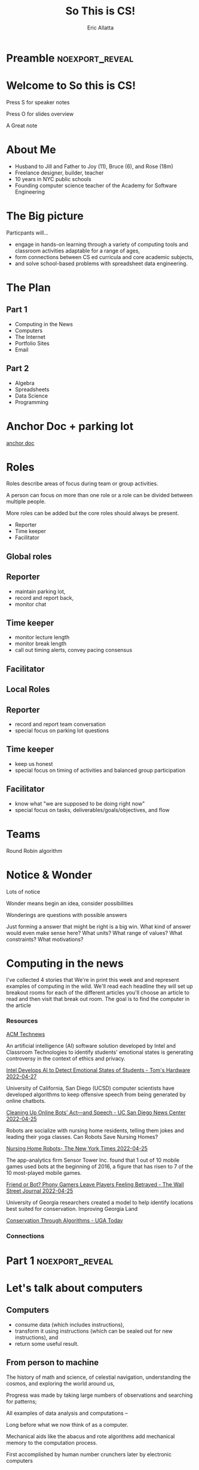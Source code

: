 #+STARTUP: beamer overview
#+TITLE: So This is CS!
#+AUTHOR: Eric Allatta
#+EMAIL: ericallatta@gmail.com

#+OPTIONS: toc:nil num:nil
#+LATEX_CLASS: beamer
#+LATEX_CLASS_OPTIONS: [presentation]
#+BEAMER_THEME: Berkeley
#+BEAMER_COLOR_THEME: seagull

#+REVEAL_INIT_OPTIONS: hashOneBasedIndex: true, hash: true, slideNumber:false, transition:'none', controlsTutorial: false, navigationMode: 'default'
#+REVEAL_ROOT: reveal.js
#+REVEAL_HLEVEL: 1
#+REVEAL_THEME: simple
#+REVEAL_EXTRA_CSS: local.css

* Preamble :noexport_reveal:
* Welcome to So this is CS!
  :PROPERTIES:
  :BEAMER_COL: 0.48
  :BEAMER_ENV: block
  :END:

#+REVEAL_HTML: <small>
Press S for speaker notes

Press O for slides overview
#+REVEAL_HTML: </small>
#+BEGIN_NOTES
A Great note
#+END_NOTES

* About Me
  :PROPERTIES:
  :BEAMER_ENV: block
  :END:

   - Husband to Jill and Father to Joy (11), Bruce (6), and Rose (18m)
   - Freelance designer, builder, teacher
   - 10 years in NYC public schools
   - Founding computer science teacher of the Academy for Software
     Engineering
#+ATTR_ORG: :width 100px
#+ATTR_LATEX: :width 3cm 
#+ATTR_HTML: :height 300px
[[file:./assets/family.jpg]]

* The Big picture
  :PROPERTIES:
  :BEAMER_COL: 0.48
  :BEAMER_ENV: block
  :END:

Particpants will...
  - engage in hands-on learning through a variety of computing tools
    and  classroom activities adaptable for a range of ages,
  - form connections between CS ed curricula and core academic subjects,
  - and solve school-based problems with spreadsheet data engineering.

* The Plan
** Part 1

- Computing in the News
- Computers
- The Internet
- Portfolio Sites
- Email

** Part 2

- Algebra
- Spreadsheets
- Data Science
- Programming

* Anchor Doc + parking lot

[[https://docs.google.com/document/d/1S6g80qzFP6Kh0nqy8_QEfPO60P5rcDLoc_Z2H-WoZUc/edit#][anchor doc]]

* Roles
  :PROPERTIES:
  :BEAMER_COL: 0.48
  :BEAMER_ENV: block
  :END:

#+ATTR_REVEAL: :frag (appear)
Roles describe areas of focus during team or group activities.
#+ATTR_REVEAL: :frag (appear)
A person can focus on more than one role or a role can be divided between multiple people.
#+ATTR_REVEAL: :frag (appear)
More roles can be added but the core roles should always be present.

#+REVEAL: split:t
#+ATTR_REVEAL: :frag (appear) 
- Reporter
- Time keeper
- Facilitator

** Global roles
** Reporter

- maintain parking lot,
- record and report back,
- monitor chat

** Time keeper

- monitor lecture length
- monitor break length
- call out timing alerts, convey pacing consensus

** Facilitator
** Local Roles
** Reporter

  - record and report team conversation
  - special focus on parking lot questions 

** Time keeper

  - keep us honest
  - special focus on timing of activities and balanced group participation

** Facilitator

  - know what "we are supposed to be doing right now"
  - special focus on tasks, deliverables/goals/objectives, and flow

* Teams
  :PROPERTIES:
  :CREATED:  [2022-04-28 Thu 09:40]
  :END:

Round Robin algorithm

* Notice & Wonder

Lots of notice

Wonder means begin an idea, consider possibilities

Wonderings are questions with possible answers


#+BEGIN_NOTES
Just forming a answer that might be right is a big win. What kind of
answer would even make sense here? What units? What range of values?
What constraints? What motivations?
#+END_NOTES

* Computing in the news

#+BEGIN_NOTES 
 I've collected 4 stories that We're in print this week and and represent examples of computing in the wild. We'll read each headline they will set up breakout rooms for each of the different articles you'll choose an article to read and then visit that break out room. The goal is to find the computer in the article
#+END_NOTES 

*** Resources

[[https://technews.acm.org][ACM Technews]] 

#+REVEAL: split:t
An artificial intelligence (AI) software solution developed by Intel and Classroom Technologies to identify students' emotional states is generating controversy in the context of ethics and privacy.

[[https://www.tomshardware.com/news/intel-students-ai-controversy][Intel Develops AI to Detect Emotional States of Students - Tom's Hardware 2022-04-27]]

#+REVEAL: split:t
University of California, San Diego (UCSD) computer scientists have
  developed algorithms to keep offensive speech from being generated
  by online chatbots.  

[[https://ucsdnews.ucsd.edu/pressrelease/cleaning-up-online-bots-act-and-speech][Cleaning Up Online Bots' Act—and Speech - UC San Diego News Center 2022-04-25]]

#+REVEAL: split:t
Robots are socialize with nursing home residents, telling them jokes
  and leading their yoga classes. Can Robots Save Nursing Homes? 

[[https://www.nytimes.com/2022/04/21/realestate/nursing-home-robots.html][Nursing Home Robots- The New York Times 2022-04-25]]

#+REVEAL: split:t

The app-analytics firm Sensor Tower Inc. found that 1 out of 10 mobile games used bots at the beginning of 2016, a figure that has risen to 7 of the 10 most-played mobile games. 

[[https://www.wsj.com/articles/friend-or-bot-phony-gamers-leave-players-feeling-betrayed-11650377760][Friend or Bot? Phony Gamers Leave Players Feeling Betrayed - The Wall Street Journal 2022-04-25]]

#+REVEAL: split:t
University of Georgia researchers created a model to help identify
  locations best suited for conservation. Improving Georgia Land
  
[[https://news.uga.edu/improving-georgia-land-conservation-through-algorithms/][Conservation Through Algorithms - UGA Today]]

*** Connections
* Part 1 :noexport_reveal:
* Let's talk about computers
** Computers
   :PROPERTIES:
   :CREATED:  [2022-04-28 Thu 19:19]
   :END:

- consume data (which includes instructions), 
- transform it using instructions (which can be sealed out for new instructions), and
- return some useful result.

** From person to machine

The history of math and science, of celestial navigation, understanding the cosmos, and exploring the world around us, 

Progress was made by taking large numbers of observations and searching for patterns;

All examples of data analysis and computations --

Long before what we now think of as a computer.

#+REVEAL: split:t
Mechanical aids like the abacus and rote algorithms add mechanical
memory to the computation process.
#+REVEAL: split:t

First accomplished by human number crunchers later by electronic
computers
[[file:./assets/ENIACwomen.jpg]]

** Switches

Flashlights, Telegraph, Boolean Algebra

On/Off languages, binary languages, binary algebra

Electronic and photonic switches are fast.

Translate computational problems into binary problems and give it to
the machine

** Structure

Programming a computer means working with the structural precision required by
computers. Computers consume data, apply instructions to transform
that data, and produce results in some form that we can use.

** Turing
   :PROPERTIES:
   :CREATED:  [2022-04-29 Fri 11:27]
   :END:

In 1936 Alan Turing described a machine that the could take an infinite list of data (memory) and a finite list of instructions to implement any algorithm. 

#+REVEAL_HTML: <img src="https://upload.wikimedia.org/wikipedia/commons/a/ad/Model_of_a_Turing_machine.jpg">

** Connections
** Resources

- Code: The hidden language of computing machines
- [[https://nand2tetris.org][Nand2Tetris]]
- [[https://mouse.org][Mouse]]
- [[https://tecnews.acm.com][ACM TechNews]]
- [[https://ideas.ted.com/how-i-discovered-six-pioneering-women-who-helped-create-modern-computers-and-why-we-should-never-forget-them/][How I discovered six pioneering women who helped create modern
  computers and why we should never forget them]]
- [[https://commons.wikimedia.org/wiki/File:Model_of_a_Turing_machine.jpg]]

See speaker notes for additional context

#+BEGIN_NOTES 
Code is a great book if you've ever wondered how do computers work. It starts with a simple story about 2 children communicating with flashlight to cross the street And ends building a simple computer A piece is that you can think about yourself

Send to tetris take the step further and delivers an entire curriculum where you write code you write code to bill's computer parts that you then assemble andAnd that can be spoken to in a language

The mouse organization provides support and curriculum for technology clubs

ACM Tech News is a great resource for students finding are for goals that are actually about computing computing. It is updated updated every other day and well archived
#+END_NOTES 

* Let's talk about the internet
** How am I Connected Boggel
   :PROPERTIES:
   :CREATED:  [2022-04-28 Thu 19:12]
   :END:

*** How to play
Set a 1 minute timer
Record all of the means/purposes you used to connect to the internet.
Earn 1 point for anything not listed by other players

#+BEGIN_NOTES
 Just like the traditional game where you shake up some letters and
 write down as many words as you can in one minute You are going to
 make a list of all the ways that you connected to the Internet In the
 past week.  Then compare your notes to the others to the others on
 your team you get one point for for any use of the Internet that
 another team member did not have . And may the most connected person
 win .. And don't forget to use the time chair share a little with
 each other have a good chat
#+END_NOTES

** Code.org internet simulator
*** Internet Simulator Overview

#+BEGIN_NOTES
 In the Internet simulator activities we will present a problem And demonstrate setting it up but not solve it together We'll enter breakout rooms to continue working on the problem connecting to the people in our room through the simulator. We need to develop an agreement between ourselves. We are acting like computers in a network network so we are inserting ourselves into the communication of the machines.. Only by coming up with an agreement can we reliably get our messages across
#+END_NOTE
*** Activity Explore the Simulator

- Simulator :: [[https://studio.code.org/s/csp2-2021/lessons/1/levels/1?section_id=4067479][First Simulator]]
- Context :: Whole group
- Setup :: Connect to your partner via our first simulator
- Groups :: [[https://docs.google.com/document/d/1S6g80qzFP6Kh0nqy8_QEfPO60P5rcDLoc_Z2H-WoZUc/edit#heading=h.9is4g32neq61][anchor doc groups heading]]
#+REVEAL: split:t

**** Instructions

Two group members connect to each other in the simulator

One of those connected members should share their screen

The additional group member assumes Reporter/Time keeper/Facilitator
while the connected members discuss what they notice about the
simulator.

*** Activity Send/Receive a Bit

Develop a protocol that allows one bit to be sent back and forth using a metronome

*** Activity Send/Receive a Word
*** Activity Send/Receive/Confirm a Word
** Protocols and Abstraction Layers

Do one job and don't repeat yourself!
#+BEGIN_NOTES
This is where we talk about how the protocol is separate from the
technology. The big idea is the separation. A black box reduces the
complexity of the system. It also also parts of the system to be
swaped out because the pieces are encapsulated. Technologies can
change underneath the protocol. Each layer of the protocol is separate
from each other.
#+END_NOTES

** Packets and Redundancy

So how do messages get from one place to another?

*** Jumps :noexport_reveal:
*** Redundancy
*** Undersea cables

#+REVEAL_HTML: <img src=https://i0.wp.com/www.maproomblog.com/xq/wp-content/uploads/2022/04/submarine-cable-map-1024x728.jpg?ssl=1">

*** Security :noexport_reveal:
*** Passwords
** Connections
** Resources

- [[https://www.submarinecablemap.com/]]
- [[https://www.youtube.com/playlist?list=PLzdnOPI1iJNfMRZm5DDxco3UdsFegvuB7][Code.org How the Internet Works playlist]]
- [[https://www.amazon.com/Tubes-Journey-Internet-Andrew-Blum/dp/0061994952][Tubes: Journey to the center of the internet]]

* Let's talk about web creation and portfolio sites
** Choosing tools

- [[https://docs.google.com][Google Docs]]
- [[https://sites.google.com][Google Sites]]
- [[https://w3schools.com][W3schools]]
- [[https://glitch.com][Glitch]]
- [[https://github.com][GitHub]]

** Motivating Web Creation

Google docs rule the academic lives of many students.

Preformatted docs are often used to scaffold learning products.

Freedom with structure offers ownership of digital creations.

#+REVEAL: split:t

*** Integration Tips

- Offer web creation skills to other teachers as an alternate work
  product format.
- Work with students to create a home for all of their work products. 
- Simplify assignment submissions by having students create pages to
  on their site for different assignments to simplify submission and
  develop a portfolio.

** Markup languages

- A lighter introduction to structured text
- HTML is a markup language, not a programming language
- Markup means using structure to tell a computer what things mean
- Markup is an alternative means of editing documents to wysiwyg
  editors like Word, Docs, Pages, etc.

*** HTML isn't the only option
**** Lightweight markup languages

- AsciiDoc, Markdown, Org-mode

**** Heavier markup languages

- Latex, HTML

** Symbols and Syntax

#+BEGIN_NOTES
How do we tell
the computer which words are the content and which words are
instructions?
#+END_NOTES

** HTML Tags

#+BEGIN_NOTES
Compare indenting in a word process -- hit tab, see the word move --
to writing the word tab at the beginning of the line.  Instructions are given special characters that computers
can recognize. In HTML the symbols are called tags and use the "<" and
">" symbols.
#+END_NOTES

** Activities
*** Create a webpage using a google doc

[[file:./assets/w3schools_webpage_layout.png]]

*** Try markdown

[[https://markdownlivepreview.com/]]

*** Follow a tutorial to create a GitHub Pages site

[[http://jmcglone.com/guides/github-pages/]]

** Examples

[[https://docs.google.com/spreadsheets/d/e/2PACX-1vTkBkjq86c_cVULPqP0ak4kkwHh45cWs89lRLd_DtSUFDQcfbCtGRRyVFxVqwjEAZC6YT6ltdDcolw0/pubhtml?gid=0&amp;single=true&amp;widget=true&amp;headers=false][SY18-19 Learning Blogs]]

* Let's talk about email
** Locations: labels, tags, folders

Folders remind us of putting a piece of paper in a filing cabinet.

Files are an idea. Another idea is to put one or more label on each
item and to collect together items with the same label when we need
them.

In a labeling system items can exist in more than one location.

** Archive, Star, Delete

- Archive :: remove the inbox label
- Star :: add a star
- Label :: like star but with a custom name
- Delete :: remove all labels and add a "Trash" label

** Analyze

What kind of messages are you receiving?

Students were getting ten messages per day alerting them to various
activity on the platforms we set up for them: digital classroom,
communication blasts, attendance

** Process

Inbox -> Starred -> Archive
g i s e

Inbox -> Trash
#

Inbox -> Reply
r

** Stars and flags

- Starred is the activity section
- Multiple stars can represent different kinds of action
- 

** Filters

Inbox is a filter. A filter catches some values and let's others
through. Inbox shows us messages that contain the metadata "Inbox". 

Starred or flagged is a filter for all messages containing a metadata
star or flag. 

** Rules
** Notifications
** Connections
* Let's talk about running a computer lab
** Room layout
** Monitoring and Circulation
** Structure
** Rapport
** Software
** Debugging
** Seating Charts and Pair Programming
** Work products: analog and digital
** Assessment:  cultivating success
* Part 2 :noexport_reveal:
* Let's talk about algebra
** Equations

Computer science can help us use precision in mathematics.

What is an equation?

Have you ever refered to an equation as
containing the answer?

** Functions

Repeatable computational abstractions
The target of elementary and middle school mathematics is modeling and
reasoning and expressions and equations standards are functions.

Equations are a catch all phrase in mathematics education that often
includes what we mean by functions in algebra.

Notice what changes, collect and plot data, predict/interpolate values

** Examples

A right circular cone has a height of 11 centimeters and a diameter of
7 centimeters. What is the approximate volume, in cubic centimeters,
of the cone?

- What skill is being assessed?
- What is given (context)?
- 

** Imagine data entities

Data entities are elements of our world that we might want to track as data.

Students in a school are often represented as a data point with a
number of dimensions. Some of the dimensions (or attributes)
associated with a student are attendance, credits, biographicals.

*Brainstorm* data entities from your own life.

* Let's talk about spreadsheets
** Fundamentals

- Introduction to tables
- Categorical and quantitative data
- Viewing and creating filter views
- Conditions in filter views

** Warm Up
   :LOGBOOK:
   CLOCK: [2022-04-29 Fri 10:30]--[2022-04-29 Fri 10:31] =>  0:01
   :END:
Choose a question that speaks to you.
Be prepared to say why you chose that question
#+REVEAL_HTML: <small>
- Which advisors are asked to make the most student outreach?
- Do malesor females receive a higher proportion of attendance comments?
- Whoare the "best" students in the 9th grade?
- Which students have the most improved attendance?
- Which words are most often used in comments about students?
- Are students with high attendance more likely to earn credit for classes? 
- Is a student only missing my class?
- Did my outreach to a student's family two weeks ago positively
  affect the students attendance?
#+REVEAL_HTML: </small>
#+BEGIN_NOTES
Time: 1 min
#+END_NOTES

** Objectives

Participants will be able to...
- name and describe the parts of given tables,
- and distinguish between types of data and data representations in a
  given table.

** Data

often means information about the world around us represented in a
structure that can be read by computers

* Let's talk about data science
** Filters and sorts

   So I'm trying to find a stereo on best buy

